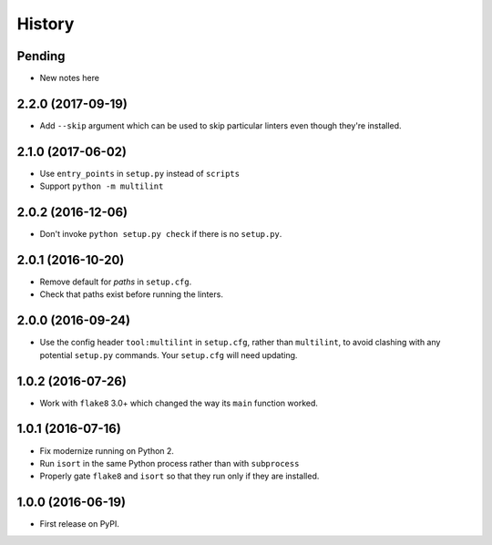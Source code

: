=======
History
=======

Pending
-------

* New notes here

2.2.0 (2017-09-19)
------------------

* Add ``--skip`` argument which can be used to skip particular linters even
  though they're installed.

2.1.0 (2017-06-02)
------------------

* Use ``entry_points`` in ``setup.py`` instead of ``scripts``
* Support ``python -m multilint``

2.0.2 (2016-12-06)
------------------

* Don't invoke ``python setup.py check`` if there is no ``setup.py``.

2.0.1 (2016-10-20)
------------------

* Remove default for `paths` in ``setup.cfg``.
* Check that paths exist before running the linters.

2.0.0 (2016-09-24)
------------------

* Use the config header ``tool:multilint`` in ``setup.cfg``, rather than
  ``multilint``, to avoid clashing with any potential ``setup.py`` commands.
  Your ``setup.cfg`` will need updating.

1.0.2 (2016-07-26)
------------------

* Work with ``flake8`` 3.0+ which changed the way its ``main`` function worked.

1.0.1 (2016-07-16)
------------------

* Fix modernize running on Python 2.
* Run ``isort`` in the same Python process rather than with ``subprocess``
* Properly gate ``flake8`` and ``isort`` so that they run only if they are
  installed.

1.0.0 (2016-06-19)
------------------

* First release on PyPI.
